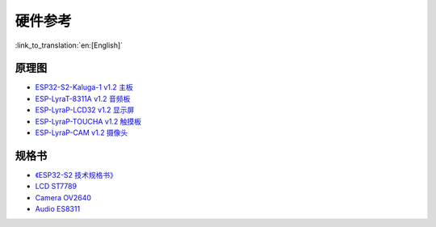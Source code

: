 硬件参考
========================

:link_to_translation:`en:[English]`

原理图
----------

- `ESP32-S2-Kaluga-1 v1.2 主板 <schematics/SCH_ESP32-S2-KALUGA-1_V1_2_20200325A.pdf>`_
- `ESP-LyraT-8311A v1.2 音频板 <schematics/SCH_ESP-LYRAT-8311A_V1_2_20200324A.pdf>`_
- `ESP-LyraP-LCD32 v1.2 显示屏 <schematics/SCH_ESP-LYRAP-LCD32_V1_1_20200324A.pdf>`_
- `ESP-LyraP-TOUCHA v1.2 触摸板 <schematics/SCH_ESP-LYRAP-TOUCHA_V1.1_20200325A.pdf>`_
- `ESP-LyraP-CAM v1.2 摄像头 <schematics/SCH_ESP-LYRAP-CAM_V1_20200302.pdf>`_

规格书
---------

- `《ESP32-S2 技术规格书》 <https://www.espressif.com/sites/default/files/documentation/esp32-s2_datasheet_cn.pdf>`_
- `LCD ST7789 <datasheet/LCD_ST7789.pdf>`_
- `Camera OV2640 <datasheet/Camera_OV2640.pdf>`_
- `Audio ES8311 <datasheet/Audio_ES8311.pdf>`_
